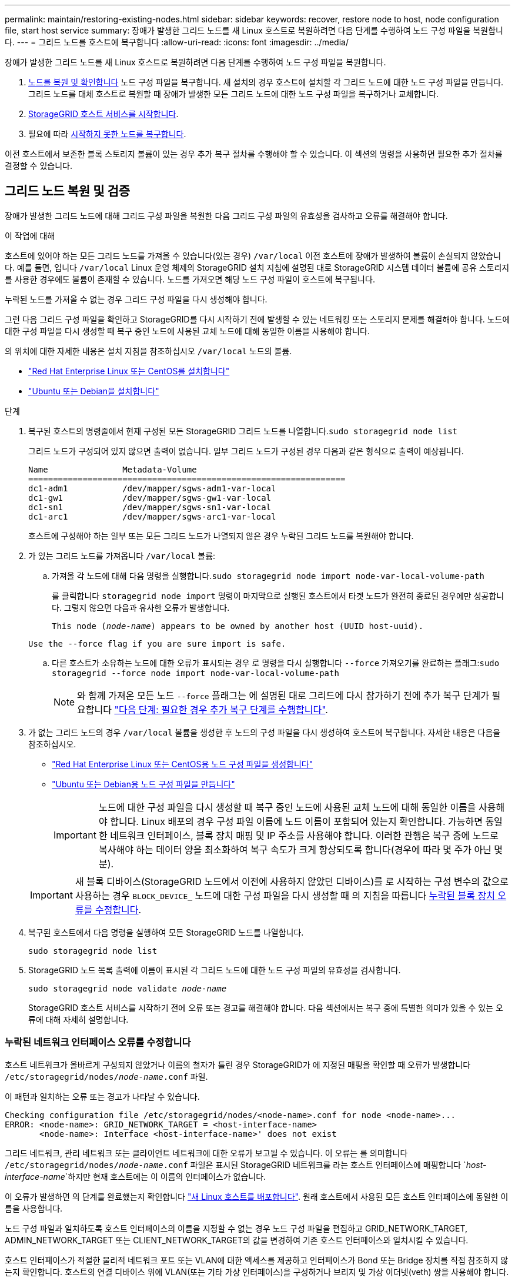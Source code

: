 ---
permalink: maintain/restoring-existing-nodes.html 
sidebar: sidebar 
keywords: recover, restore node to host, node configuration file, start host service 
summary: 장애가 발생한 그리드 노드를 새 Linux 호스트로 복원하려면 다음 단계를 수행하여 노드 구성 파일을 복원합니다. 
---
= 그리드 노드를 호스트에 복구합니다
:allow-uri-read: 
:icons: font
:imagesdir: ../media/


[role="lead"]
장애가 발생한 그리드 노드를 새 Linux 호스트로 복원하려면 다음 단계를 수행하여 노드 구성 파일을 복원합니다.

. <<restore-validate-grid-nodes,노드를 복원 및 확인합니다>> 노드 구성 파일을 복구합니다. 새 설치의 경우 호스트에 설치할 각 그리드 노드에 대한 노드 구성 파일을 만듭니다. 그리드 노드를 대체 호스트로 복원할 때 장애가 발생한 모든 그리드 노드에 대한 노드 구성 파일을 복구하거나 교체합니다.
. <<start-storagegrid-host-service,StorageGRID 호스트 서비스를 시작합니다>>.
. 필요에 따라 <<recover-nodes-fail-start,시작하지 못한 노드를 복구합니다>>.


이전 호스트에서 보존한 블록 스토리지 볼륨이 있는 경우 추가 복구 절차를 수행해야 할 수 있습니다. 이 섹션의 명령을 사용하면 필요한 추가 절차를 결정할 수 있습니다.



== 그리드 노드 복원 및 검증

장애가 발생한 그리드 노드에 대해 그리드 구성 파일을 복원한 다음 그리드 구성 파일의 유효성을 검사하고 오류를 해결해야 합니다.

.이 작업에 대해
호스트에 있어야 하는 모든 그리드 노드를 가져올 수 있습니다(있는 경우) `/var/local` 이전 호스트에 장애가 발생하여 볼륨이 손실되지 않았습니다. 예를 들면, 입니다 `/var/local` Linux 운영 체제의 StorageGRID 설치 지침에 설명된 대로 StorageGRID 시스템 데이터 볼륨에 공유 스토리지를 사용한 경우에도 볼륨이 존재할 수 있습니다. 노드를 가져오면 해당 노드 구성 파일이 호스트에 복구됩니다.

누락된 노드를 가져올 수 없는 경우 그리드 구성 파일을 다시 생성해야 합니다.

그런 다음 그리드 구성 파일을 확인하고 StorageGRID를 다시 시작하기 전에 발생할 수 있는 네트워킹 또는 스토리지 문제를 해결해야 합니다. 노드에 대한 구성 파일을 다시 생성할 때 복구 중인 노드에 사용된 교체 노드에 대해 동일한 이름을 사용해야 합니다.

의 위치에 대한 자세한 내용은 설치 지침을 참조하십시오 `/var/local` 노드의 볼륨.

* link:../rhel/index.html["Red Hat Enterprise Linux 또는 CentOS를 설치합니다"]
* link:../ubuntu/index.html["Ubuntu 또는 Debian을 설치합니다"]


.단계
. 복구된 호스트의 명령줄에서 현재 구성된 모든 StorageGRID 그리드 노드를 나열합니다.``sudo storagegrid node list``
+
그리드 노드가 구성되어 있지 않으면 출력이 없습니다. 일부 그리드 노드가 구성된 경우 다음과 같은 형식으로 출력이 예상됩니다.

+
[listing]
----
Name               Metadata-Volume
================================================================
dc1-adm1           /dev/mapper/sgws-adm1-var-local
dc1-gw1            /dev/mapper/sgws-gw1-var-local
dc1-sn1            /dev/mapper/sgws-sn1-var-local
dc1-arc1           /dev/mapper/sgws-arc1-var-local
----
+
호스트에 구성해야 하는 일부 또는 모든 그리드 노드가 나열되지 않은 경우 누락된 그리드 노드를 복원해야 합니다.

. 가 있는 그리드 노드를 가져옵니다 `/var/local` 볼륨:
+
.. 가져올 각 노드에 대해 다음 명령을 실행합니다.``sudo storagegrid node import node-var-local-volume-path``
+
를 클릭합니다 `storagegrid node import` 명령이 마지막으로 실행된 호스트에서 타겟 노드가 완전히 종료된 경우에만 성공합니다. 그렇지 않으면 다음과 유사한 오류가 발생합니다.

+
`This node (_node-name_) appears to be owned by another host (UUID host-uuid).`

+
`Use the --force flag if you are sure import is safe.`

.. 다른 호스트가 소유하는 노드에 대한 오류가 표시되는 경우 로 명령을 다시 실행합니다 `--force` 가져오기를 완료하는 플래그:``sudo storagegrid --force node import node-var-local-volume-path``
+

NOTE: 와 함께 가져온 모든 노드 `--force` 플래그는 에 설명된 대로 그리드에 다시 참가하기 전에 추가 복구 단계가 필요합니다 link:whats-next-performing-additional-recovery-steps-if-required.html["다음 단계: 필요한 경우 추가 복구 단계를 수행합니다"].



. 가 없는 그리드 노드의 경우 `/var/local` 볼륨을 생성한 후 노드의 구성 파일을 다시 생성하여 호스트에 복구합니다. 자세한 내용은 다음을 참조하십시오.
+
** link:../rhel/creating-node-configuration-files.html["Red Hat Enterprise Linux 또는 CentOS용 노드 구성 파일을 생성합니다"]
** link:../ubuntu/creating-node-configuration-files.html["Ubuntu 또는 Debian용 노드 구성 파일을 만듭니다"]
+

IMPORTANT: 노드에 대한 구성 파일을 다시 생성할 때 복구 중인 노드에 사용된 교체 노드에 대해 동일한 이름을 사용해야 합니다. Linux 배포의 경우 구성 파일 이름에 노드 이름이 포함되어 있는지 확인합니다. 가능하면 동일한 네트워크 인터페이스, 블록 장치 매핑 및 IP 주소를 사용해야 합니다. 이러한 관행은 복구 중에 노드로 복사해야 하는 데이터 양을 최소화하여 복구 속도가 크게 향상되도록 합니다(경우에 따라 몇 주가 아닌 몇 분).

+

IMPORTANT: 새 블록 디바이스(StorageGRID 노드에서 이전에 사용하지 않았던 디바이스)를 로 시작하는 구성 변수의 값으로 사용하는 경우 `BLOCK_DEVICE_` 노드에 대한 구성 파일을 다시 생성할 때 의 지침을 따릅니다 <<fix-block-errors,누락된 블록 장치 오류를 수정합니다>>.



. 복구된 호스트에서 다음 명령을 실행하여 모든 StorageGRID 노드를 나열합니다.
+
`sudo storagegrid node list`

. StorageGRID 노드 목록 출력에 이름이 표시된 각 그리드 노드에 대한 노드 구성 파일의 유효성을 검사합니다.
+
`sudo storagegrid node validate _node-name_`

+
StorageGRID 호스트 서비스를 시작하기 전에 오류 또는 경고를 해결해야 합니다. 다음 섹션에서는 복구 중에 특별한 의미가 있을 수 있는 오류에 대해 자세히 설명합니다.





=== 누락된 네트워크 인터페이스 오류를 수정합니다

호스트 네트워크가 올바르게 구성되지 않았거나 이름의 철자가 틀린 경우 StorageGRID가 에 지정된 매핑을 확인할 때 오류가 발생합니다 `/etc/storagegrid/nodes/_node-name_.conf` 파일.

이 패턴과 일치하는 오류 또는 경고가 나타날 수 있습니다.

[listing]
----
Checking configuration file /etc/storagegrid/nodes/<node-name>.conf for node <node-name>...
ERROR: <node-name>: GRID_NETWORK_TARGET = <host-interface-name>
       <node-name>: Interface <host-interface-name>' does not exist
----
그리드 네트워크, 관리 네트워크 또는 클라이언트 네트워크에 대한 오류가 보고될 수 있습니다. 이 오류는 를 의미합니다 `/etc/storagegrid/nodes/_node-name_.conf` 파일은 표시된 StorageGRID 네트워크를 라는 호스트 인터페이스에 매핑합니다 `_host-interface-name_`하지만 현재 호스트에는 이 이름의 인터페이스가 없습니다.

이 오류가 발생하면 의 단계를 완료했는지 확인합니다 link:deploying-new-linux-hosts.html["새 Linux 호스트를 배포합니다"]. 원래 호스트에서 사용된 모든 호스트 인터페이스에 동일한 이름을 사용합니다.

노드 구성 파일과 일치하도록 호스트 인터페이스의 이름을 지정할 수 없는 경우 노드 구성 파일을 편집하고 GRID_NETWORK_TARGET, ADMIN_NETWORK_TARGET 또는 CLIENT_NETWORK_TARGET의 값을 변경하여 기존 호스트 인터페이스와 일치시킬 수 있습니다.

호스트 인터페이스가 적절한 물리적 네트워크 포트 또는 VLAN에 대한 액세스를 제공하고 인터페이스가 Bond 또는 Bridge 장치를 직접 참조하지 않는지 확인합니다. 호스트의 연결 디바이스 위에 VLAN(또는 기타 가상 인터페이스)을 구성하거나 브리지 및 가상 이더넷(veth) 쌍을 사용해야 합니다.



=== 누락된 블록 장치 오류를 수정합니다

시스템은 복구된 각 노드가 유효한 블록 디바이스 특수 파일 또는 블록 디바이스 특수 파일에 대한 유효한 소프트링크에 매핑되는지 확인합니다. StorageGRID가 에서 잘못된 매핑을 발견한 경우 `/etc/storagegrid/nodes/_node-name_.conf` 파일, 누락된 블록 장치 오류가 표시됩니다.

이 패턴과 일치하는 오류가 발생하는 경우:

[listing]
----
Checking configuration file /etc/storagegrid/nodes/<node-name>.conf for node <node-name>...
ERROR: <node-name>: BLOCK_DEVICE_PURPOSE = <path-name>
       <node-name>: <path-name> does not exist
----
그것은 을 의미합니다 `/etc/storagegrid/nodes/_node-name_.conf` 에 대해 _node-name_에서 사용하는 블록 디바이스를 매핑합니다 `PURPOSE` Linux 파일 시스템에서 지정된 경로 이름으로 지정되지만 해당 위치에 유효한 블록 디바이스 특수 파일 또는 블록 디바이스 특수 파일에 대한 소프트링크가 없습니다.

의 단계를 완료했는지 확인합니다 link:deploying-new-linux-hosts.html["새 Linux 호스트를 배포합니다"]. 원래 호스트에서 사용된 것과 동일한 영구 디바이스 이름을 모든 블록 디바이스에 사용합니다.

누락된 블록 디바이스 특수 파일을 복구하거나 다시 생성할 수 없는 경우 적절한 크기 및 스토리지 범주의 새 블록 디바이스를 할당하고 노드 구성 파일을 편집하여 의 값을 변경할 수 있습니다 `BLOCK_DEVICE_PURPOSE` 새 블록 장치 특수 파일을 가리킵니다.

Linux 운영 체제의 표를 사용하여 적절한 크기 및 스토리지 범주를 확인합니다.

* link:../rhel/storage-and-performance-requirements.html["Red Hat Enterprise Linux 또는 CentOS에 대한 스토리지 및 성능 요구 사항"]
* link:../ubuntu/storage-and-performance-requirements.html["Ubuntu 또는 Debian에 대한 스토리지 및 성능 요구 사항"]


블록 디바이스 교체를 진행하기 전에 호스트 스토리지 구성에 대한 권장 사항을 검토하십시오.

* link:../rhel/configuring-host-storage.html["Red Hat Enterprise Linux 또는 CentOS용 호스트 스토리지를 구성합니다"]
* link:../ubuntu/configuring-host-storage.html["Ubuntu 또는 Debian용 호스트 스토리지를 구성합니다"]



IMPORTANT: 로 시작하는 구성 파일 변수에 대해 새 블록 스토리지 디바이스를 제공해야 하는 경우 `BLOCK_DEVICE_` 장애가 발생한 호스트에서 원래 블록 디바이스가 손실되었기 때문에 추가 복구 절차를 시도하기 전에 새 블록 디바이스의 형식이 지정되지 않았는지 확인하십시오. 공유 스토리지를 사용 중이고 새 볼륨을 생성한 경우 새 블록 디바이스의 포맷이 해제됩니다. 확실하지 않은 경우 새 블록 스토리지 디바이스 특수 파일에 대해 다음 명령을 실행합니다.

[CAUTION]
====
새 블록 스토리지 디바이스에 대해서만 다음 명령을 실행합니다. 블록 스토리지에 복구 중인 노드에 대한 유효한 데이터가 계속 포함되어 있다고 생각되면 이 명령을 실행하지 마십시오. 디바이스의 데이터가 모두 손실됩니다.

`sudo dd if=/dev/zero of=/dev/mapper/my-block-device-name bs=1G count=1`

====


== StorageGRID 호스트 서비스를 시작합니다

StorageGRID 노드를 시작하고 호스트를 재부팅한 후 다시 시작하려면 StorageGRID 호스트 서비스를 설정하고 시작해야 합니다.

.단계
. 각 호스트에서 다음 명령을 실행합니다.
+
[listing]
----
sudo systemctl enable storagegrid
sudo systemctl start storagegrid
----
. 다음 명령을 실행하여 구축이 진행되고 있는지 확인합니다.
+
[listing]
----
sudo storagegrid node status node-name
----
. 노드 중 하나라도 "Not Running" 또는 "Snapfed" 상태가 반환되면 다음 명령을 실행합니다.
+
[listing]
----
sudo storagegrid node start node-name
----
. 이전에 StorageGRID 호스트 서비스를 설정 및 시작한 경우(또는 서비스가 활성화 및 시작되었는지 확실하지 않은 경우) 다음 명령을 실행합니다.
+
[listing]
----
sudo systemctl reload-or-restart storagegrid
----




== 정상적으로 시작하지 못한 노드를 복구합니다

StorageGRID 노드가 그리드에 정상적으로 다시 연결되지 않고 복구 가능으로 표시되지 않으면 손상된 것일 수 있습니다. 노드를 복구 모드로 강제 전환할 수 있습니다.

.단계
. 노드의 네트워크 구성이 올바른지 확인합니다.
+
잘못된 네트워크 인터페이스 매핑이나 잘못된 그리드 네트워크 IP 주소 또는 게이트웨이로 인해 노드가 그리드에 다시 연결되지 않았을 수 있습니다.

. 네트워크 구성이 올바른 경우 를 실행합니다 `force-recovery` 명령:
+
`sudo storagegrid node force-recovery _node-name_`

. 노드에 대해 추가 복구 단계를 수행합니다. 을 참조하십시오 link:whats-next-performing-additional-recovery-steps-if-required.html["다음 단계: 필요한 경우 추가 복구 단계를 수행합니다"].

